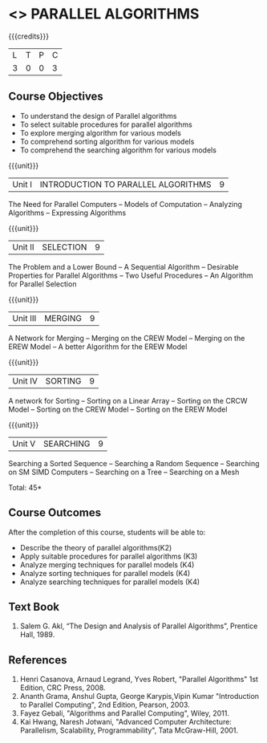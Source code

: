 * <<<PE501>>> PARALLEL ALGORITHMS
:properties:
:author: Mr. H. Shahul Hamead and Ms. M. Saritha
:date: 
:end:

#+startup: showall

{{{credits}}}
| L | T | P | C |
| 3 | 0 | 0 | 3 |

** Course Objectives
- To understand the design of Parallel algorithms
- To select suitable procedures for parallel algorithms
- To explore merging algorithm for various models
- To comprehend sorting algorithm for various models
- To comprehend the searching algorithm for various models


{{{unit}}}
|Unit I | INTRODUCTION TO PARALLEL ALGORITHMS | 9 |
The Need for Parallel Computers -- Models of Computation -- Analyzing Algorithms -- Expressing Algorithms 

{{{unit}}}
|Unit II | SELECTION | 9 |
The Problem and a Lower Bound -- A Sequential Algorithm -- Desirable Properties for Parallel Algorithms -- Two Useful Procedures -- An Algorithm for Parallel Selection 

{{{unit}}}
|Unit III | MERGING | 9 |
A Network for Merging -- Merging on the CREW Model -- Merging on the EREW Model -- A better Algorithm for the EREW Model 

{{{unit}}}
|Unit IV | SORTING | 9 |
A network for Sorting -- Sorting on a Linear Array -- Sorting on the CRCW Model -- Sorting on the CREW Model -- Sorting on the EREW Model 

{{{unit}}}
|Unit V | SEARCHING | 9 |
Searching a Sorted Sequence -- Searching a Random Sequence -- Searching on SM SIMD Computers -- Searching on a Tree  -- Searching on a Mesh 

\hfill *Total: 45*

** Course Outcomes
After the completion of this course, students will be able to: 
- Describe the theory of parallel algorithms(K2)  
- Apply suitable procedures for parallel algorithms (K3)
- Analyze merging techniques for parallel models (K4)
- Analyze sorting techniques for parallel models (K4)
- Analyze searching techniques for parallel models (K4)

** Text Book
1.	Salem G. Akl, “The Design and Analysis of Parallel Algorithms”, Prentice Hall, 1989. 

** References
1.	Henri Casanova, Arnaud Legrand, Yves Robert, "Parallel Algorithms" 1st Edition, CRC Press, 2008.
2.	Ananth Grama, Anshul Gupta, George Karypis,Vipin Kumar "Introduction to Parallel Computing", 2nd Edition, Pearson, 2003. 
3.	Fayez Gebali, "Algorithms and Parallel Computing", Wiley, 2011.
4.	Kai Hwang, Naresh Jotwani, "Advanced Computer Architecture: Parallelism, Scalability, Programmability", Tata McGraw-Hill, 2001.
